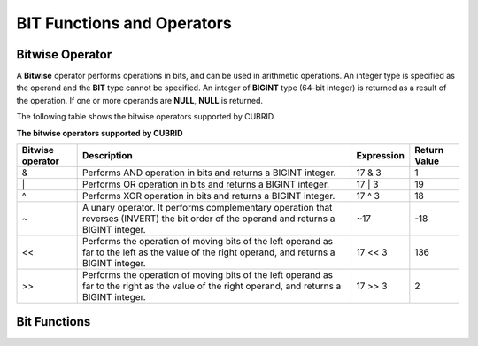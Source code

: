 ***************************
BIT Functions and Operators
***************************

Bitwise Operator
================

A **Bitwise** operator performs operations in bits, and can be used in arithmetic operations. An integer type is specified as the operand and the **BIT** type cannot be specified. An integer of **BIGINT** type (64-bit integer) is returned as a result of the operation. If one or more operands are **NULL**, **NULL** is returned.

The following table shows the bitwise operators supported by CUBRID.

**The bitwise operators supported by CUBRID**

+----------------------+------------------------------------------------------------------------------------------------------------------------------------------------+----------------+------------------+
| Bitwise operator     | Description                                                                                                                                    | Expression     | Return Value     |
+======================+================================================================================================================================================+================+==================+
| &                    | Performs AND operation in bits and returns a BIGINT integer.                                                                                   | 17 & 3         | 1                |
+----------------------+------------------------------------------------------------------------------------------------------------------------------------------------+----------------+------------------+
| \|                   | Performs OR operation in bits and returns a BIGINT integer.                                                                                    | 17 \| 3        | 19               |
+----------------------+------------------------------------------------------------------------------------------------------------------------------------------------+----------------+------------------+
| ^                    | Performs XOR operation in bits and returns a BIGINT integer.                                                                                   | 17 ^ 3         | 18               |
+----------------------+------------------------------------------------------------------------------------------------------------------------------------------------+----------------+------------------+
| ~                    | A unary operator. It performs complementary operation that reverses (INVERT) the bit order of the operand and returns a BIGINT integer.        | ~17            | -18              |
+----------------------+------------------------------------------------------------------------------------------------------------------------------------------------+----------------+------------------+
| <<                   | Performs the operation of moving bits of the left operand as far to the left as the value of the right operand, and returns a BIGINT integer.  | 17 << 3        | 136              |
+----------------------+------------------------------------------------------------------------------------------------------------------------------------------------+----------------+------------------+
| >>                   | Performs the operation of moving bits of the left operand as far to the right as the value of the right operand, and returns a BIGINT integer. | 17 >> 3        | 2                |
+----------------------+------------------------------------------------------------------------------------------------------------------------------------------------+----------------+------------------+

Bit Functions
=============

.. function:: BIT_AND (expr)

	As an aggregate function, it performs **AND** operations in bits on every bit of *expr*. The return value is a **BIGINT** type. If there is no row that satisfies the expression, **NULL** is returned. 

	:param expr: An expression of integer type
	:rtype: BIGINT

	.. code-block:: sql

		CREATE TABLE bit_tbl(id int);
		INSERT INTO bit_tbl VALUES (1), (2), (3), (4), (5);
		SELECT 1&3&5, BIT_AND(id) FROM bit_tbl WHERE id in(1,3,5);

	::

			 1&3&5           bit_and(id)
		============================================
				 1                     1	

.. function:: BIT_OR (expr)

	As an aggregate function, it performs **OR** operations in bits on every bit of *expr*. The return value is a **BIGINT** type. If there is no row that satisfies the expression, **NULL** is returned. 

	:param expr: An expression of integer type
	:rtype: BIGINT

	.. code-block:: sql

		SELECT 1|3|5, BIT_OR(id) FROM bit_tbl WHERE id in(1,3,5);

	::

			 1|3|5            bit_or(id)
		============================================
			 	 7                     7

.. function:: BIT_XOR (expr)

	As an aggregate function, it performs **XOR** operations in bits on every bit of *expr*. The return value is a **BIGINT** type. If there is no row that satisfies the expression, **NULL** is returned.

	:param expr: An expression of integer type
	:rtype: BIGINT

	.. code-block:: sql

		SELECT 1^2^3, BIT_XOR(id) FROM bit_tbl WHERE id in(1,3,5);

	::
	
			 1^3^5            bit_xor(id)
		============================================
			 	 7                     7

.. function:: BIT_COUNT (expr)

	The **BIT_COUNT** function returns the number of bits of *expr* that have been set to 1; it is not an aggregate function. The return value is a **BIGINT** type.

	:param expr: An expression of integer type
	:rtype: BIGINT

	.. code-block:: sql

		SELECT BIT_COUNT(id) FROM bit_tbl WHERE id in(1,3,5);

	::
	
		   bit_count(id)
		================
			   1
			   2
			   2
